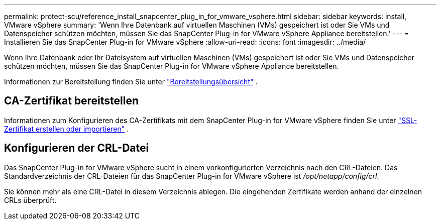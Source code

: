 ---
permalink: protect-scu/reference_install_snapcenter_plug_in_for_vmware_vsphere.html 
sidebar: sidebar 
keywords: install, VMware vSphere 
summary: 'Wenn Ihre Datenbank auf virtuellen Maschinen (VMs) gespeichert ist oder Sie VMs und Datenspeicher schützen möchten, müssen Sie das SnapCenter Plug-in for VMware vSphere Appliance bereitstellen.' 
---
= Installieren Sie das SnapCenter Plug-in for VMware vSphere
:allow-uri-read: 
:icons: font
:imagesdir: ../media/


[role="lead"]
Wenn Ihre Datenbank oder Ihr Dateisystem auf virtuellen Maschinen (VMs) gespeichert ist oder Sie VMs und Datenspeicher schützen möchten, müssen Sie das SnapCenter Plug-in for VMware vSphere Appliance bereitstellen.

Informationen zur Bereitstellung finden Sie unter https://docs.netapp.com/us-en/sc-plugin-vmware-vsphere/scpivs44_get_started_overview.html["Bereitstellungsübersicht"^] .



== CA-Zertifikat bereitstellen

Informationen zum Konfigurieren des CA-Zertifikats mit dem SnapCenter Plug-in for VMware vSphere finden Sie unter https://kb.netapp.com/Advice_and_Troubleshooting/Data_Protection_and_Security/SnapCenter/How_to_create_and_or_import_an_SSL_certificate_to_SnapCenter_Plug-in_for_VMware_vSphere_(SCV)["SSL-Zertifikat erstellen oder importieren"^] .



== Konfigurieren der CRL-Datei

Das SnapCenter Plug-in for VMware vSphere sucht in einem vorkonfigurierten Verzeichnis nach den CRL-Dateien.  Das Standardverzeichnis der CRL-Dateien für das SnapCenter Plug-in for VMware vSphere ist _/opt/netapp/config/crl_.

Sie können mehr als eine CRL-Datei in diesem Verzeichnis ablegen.  Die eingehenden Zertifikate werden anhand der einzelnen CRLs überprüft.
